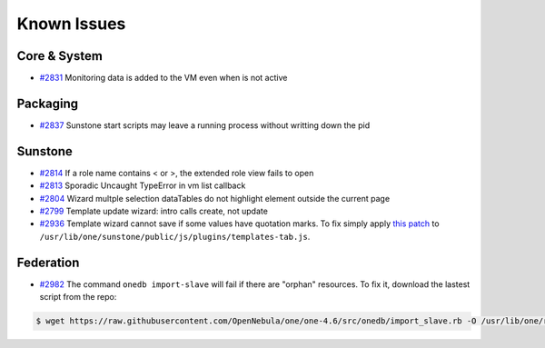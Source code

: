 .. _known_issues:

============
Known Issues
============

Core & System
================================================================================

* `#2831 <http://dev.opennebula.org/issues/2831>`_ Monitoring data is added to the VM even when is not active

Packaging
================================================================================

* `#2837 <http://dev.opennebula.org/issues/2837>`_ Sunstone start scripts may leave a running process without writting down the pid

Sunstone
================================================================================

* `#2814 <http://dev.opennebula.org/issues/2814>`_ If a role name contains < or >, the extended role view fails to open
* `#2813 <http://dev.opennebula.org/issues/2813>`_ Sporadic Uncaught TypeError in vm list callback
* `#2804 <http://dev.opennebula.org/issues/2804>`_ Wizard multple selection dataTables do not highlight element outside the current page
* `#2799 <http://dev.opennebula.org/issues/2799>`_ Template update wizard: intro calls create, not update
* `#2936 <http://dev.opennebula.org/issues/2936>`_ Template wizard cannot save if some values have quotation marks. To fix simply apply `this patch <http://dev.opennebula.org/projects/opennebula/repository/revisions/8110abdc8578650d344cf8d20254e704a3ef8e06/diff/src/sunstone/public/js/plugins/templates-tab.js>`_ to ``/usr/lib/one/sunstone/public/js/plugins/templates-tab.js``.

Federation
================================================================================

* `#2982 <http://dev.opennebula.org/issues/2982>`_ The command ``onedb import-slave`` will fail if there are "orphan" resources. To fix it, download the lastest script from the repo:

.. code-block:: none

    $ wget https://raw.githubusercontent.com/OpenNebula/one/one-4.6/src/onedb/import_slave.rb -O /usr/lib/one/ruby/onedb/import_slave.rb
